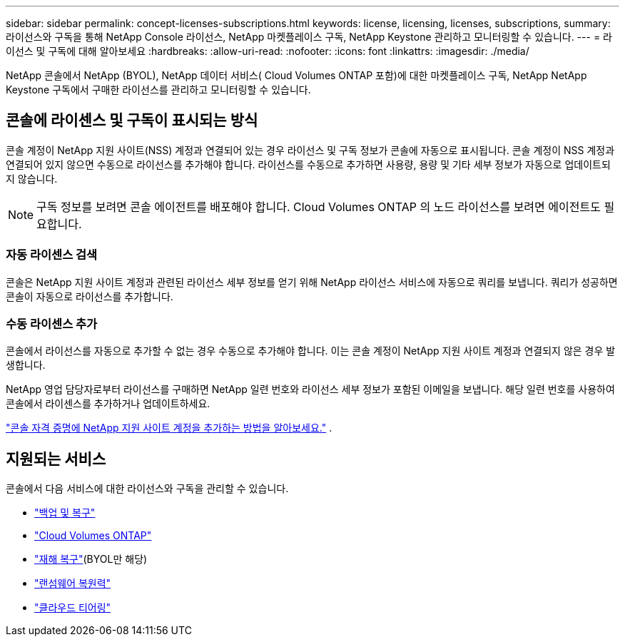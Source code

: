 ---
sidebar: sidebar 
permalink: concept-licenses-subscriptions.html 
keywords: license, licensing, licenses, subscriptions, 
summary: 라이선스와 구독을 통해 NetApp Console 라이선스, NetApp 마켓플레이스 구독, NetApp Keystone 관리하고 모니터링할 수 있습니다. 
---
= 라이선스 및 구독에 대해 알아보세요
:hardbreaks:
:allow-uri-read: 
:nofooter: 
:icons: font
:linkattrs: 
:imagesdir: ./media/


[role="lead"]
NetApp 콘솔에서 NetApp (BYOL), NetApp 데이터 서비스( Cloud Volumes ONTAP 포함)에 대한 마켓플레이스 구독, NetApp NetApp Keystone 구독에서 구매한 라이선스를 관리하고 모니터링할 수 있습니다.



== 콘솔에 라이센스 및 구독이 표시되는 방식

콘솔 계정이 NetApp 지원 사이트(NSS) 계정과 연결되어 있는 경우 라이선스 및 구독 정보가 콘솔에 자동으로 표시됩니다.  콘솔 계정이 NSS 계정과 연결되어 있지 않으면 수동으로 라이선스를 추가해야 합니다.  라이선스를 수동으로 추가하면 사용량, 용량 및 기타 세부 정보가 자동으로 업데이트되지 않습니다.


NOTE: 구독 정보를 보려면 콘솔 에이전트를 배포해야 합니다.  Cloud Volumes ONTAP 의 노드 라이선스를 보려면 에이전트도 필요합니다.



=== 자동 라이센스 검색

콘솔은 NetApp 지원 사이트 계정과 관련된 라이선스 세부 정보를 얻기 위해 NetApp 라이선스 서비스에 자동으로 쿼리를 보냅니다.  쿼리가 성공하면 콘솔이 자동으로 라이선스를 추가합니다.



=== 수동 라이센스 추가

콘솔에서 라이선스를 자동으로 추가할 수 없는 경우 수동으로 추가해야 합니다.  이는 콘솔 계정이 NetApp 지원 사이트 계정과 연결되지 않은 경우 발생합니다.

NetApp 영업 담당자로부터 라이선스를 구매하면 NetApp 일련 번호와 라이선스 세부 정보가 포함된 이메일을 보냅니다.  해당 일련 번호를 사용하여 콘솔에서 라이센스를 추가하거나 업데이트하세요.

https://docs.netapp.com/us-en/console-setup-admin/task-adding-nss-accounts.html["콘솔 자격 증명에 NetApp 지원 사이트 계정을 추가하는 방법을 알아보세요."^] .



== 지원되는 서비스

콘솔에서 다음 서비스에 대한 라이선스와 구독을 관리할 수 있습니다.

* https://docs.netapp.com/us-en/console-backup-recovery/index.html["백업 및 복구"^]
* https://docs.netapp.com/us-en/console-cloud-volumes-ontap/index.html["Cloud Volumes ONTAP"^]
* https://docs.netapp.com/us-en/console-disaster-recovery/index.html["재해 복구"^](BYOL만 해당)
* https://docs.netapp.com/us-en/console-ransomware-protection/index.html["랜섬웨어 복원력"^]
* https://docs.netapp.com/us-en/console-tiering/index.html["클라우드 티어링"^]

